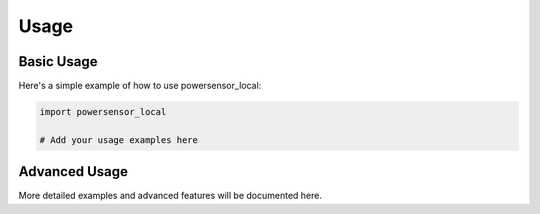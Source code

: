 Usage
=====

Basic Usage
-----------

Here's a simple example of how to use powersensor_local:

.. code-block:: python

   import powersensor_local

   # Add your usage examples here

Advanced Usage
--------------

More detailed examples and advanced features will be documented here.
